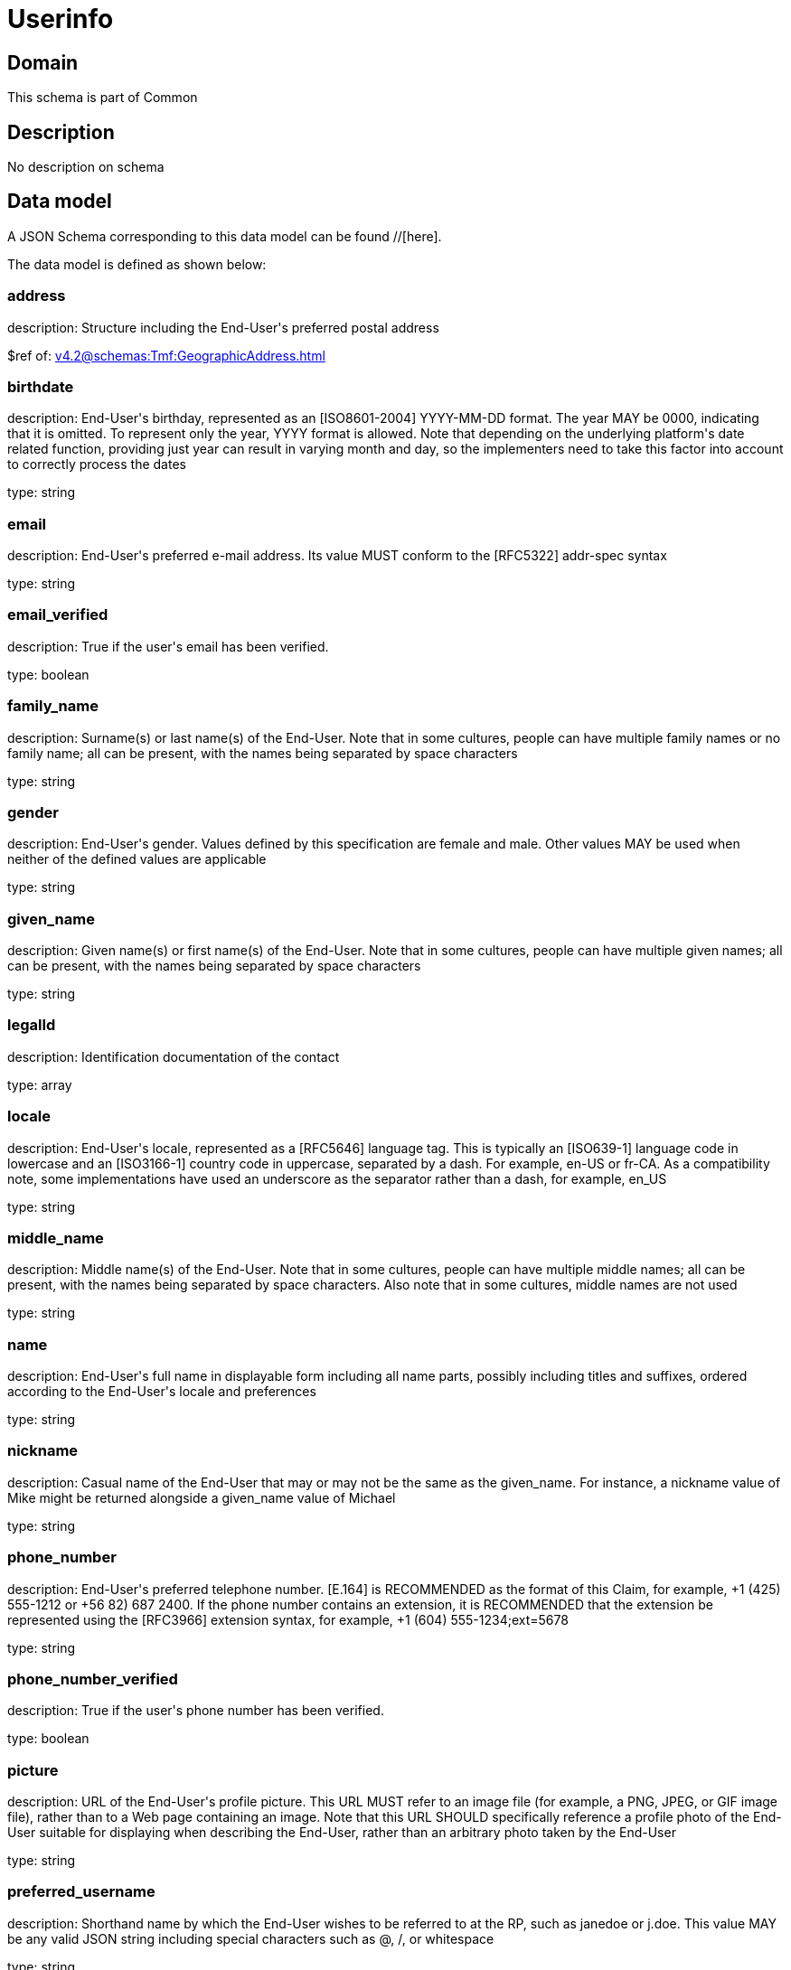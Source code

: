 = Userinfo

[#domain]
== Domain

This schema is part of Common

[#description]
== Description
No description on schema


[#data_model]
== Data model

A JSON Schema corresponding to this data model can be found //[here].



The data model is defined as shown below:


=== address
description: Structure including the End-User&#x27;s preferred postal address

$ref of: xref:v4.2@schemas:Tmf:GeographicAddress.adoc[]


=== birthdate
description: End-User&#x27;s birthday, represented as an [ISO8601-2004] YYYY-MM-DD format. The year MAY be 0000, indicating that it is omitted. To represent only the year, YYYY format is allowed. Note that depending on the underlying platform&#x27;s date related function, providing just year can result in varying month and day, so the implementers need to take this factor into account to correctly process the dates

type: string


=== email
description: End-User&#x27;s preferred e-mail address. Its value MUST conform to the [RFC5322] addr-spec syntax

type: string


=== email_verified
description: True if the user&#x27;s email has been verified.

type: boolean


=== family_name
description: Surname(s) or last name(s) of the End-User. Note that in some cultures, people can have multiple family names or no family name; all can be present, with the names being separated by space characters

type: string


=== gender
description: End-User&#x27;s gender. Values defined by this specification are female and male. Other values MAY be used when neither of the defined values are applicable

type: string


=== given_name
description: Given name(s) or first name(s) of the End-User. Note that in some cultures, people can have multiple given names; all can be present, with the names being separated by space characters

type: string


=== legalId
description: Identification documentation of the contact

type: array


=== locale
description: End-User&#x27;s locale, represented as a [RFC5646] language tag. This is typically an [ISO639-1] language code in lowercase and an [ISO3166-1] country code in uppercase, separated by a dash. For example, en-US or fr-CA. As a compatibility note, some implementations have used an underscore as the separator rather than a dash, for example, en_US

type: string


=== middle_name
description: Middle name(s) of the End-User. Note that in some cultures, people can have multiple middle names; all can be present, with the names being separated by space characters. Also note that in some cultures, middle names are not used

type: string


=== name
description: End-User&#x27;s full name in displayable form including all name parts, possibly including titles and suffixes, ordered according to the End-User&#x27;s locale and preferences

type: string


=== nickname
description: Casual name of the End-User that may or may not be the same as the given_name. For instance, a nickname value of Mike might be returned alongside a given_name value of Michael

type: string


=== phone_number
description: End-User&#x27;s preferred telephone number. [E.164] is RECOMMENDED as the format of this Claim, for example, +1 (425) 555-1212 or +56 82) 687 2400. If the phone number contains an extension, it is RECOMMENDED that the extension be represented using the [RFC3966] extension syntax, for example, +1 (604) 555-1234;ext=5678

type: string


=== phone_number_verified
description: True if the user&#x27;s phone number has been verified.

type: boolean


=== picture
description: URL of the End-User&#x27;s profile picture. This URL MUST refer to an image file (for example, a PNG, JPEG, or GIF image file), rather than to a Web page containing an image. Note that this URL SHOULD specifically reference a profile photo of the End-User suitable for displaying when describing the End-User, rather than an arbitrary photo taken by the End-User

type: string


=== preferred_username
description: Shorthand name by which the End-User wishes to be referred to at the RP, such as janedoe or j.doe. This value MAY be any valid JSON string including special characters such as @, /, or whitespace

type: string


=== profile
description: URL of the End-User&#x27;s profile page. The contents of this Web page SHOULD be about the End-User

type: string


=== sub
description: Subject - Unique Identifier for the End-User

type: string


=== userAssets
description: List of additional profile information

type: array


=== website
description: URL of the End-User&#x27;s Web page or blog. This Web page SHOULD contain information published by the End-User or an organization that the End-User is affiliated with

type: string


=== zoneinfo
description: String from zoneinfo time zone database representing the End-User&#x27;s time zone. For example, Europe/Paris or America/Los_Angeles

type: string


[#all_of]
== All Of

This schema extends: xref:v4.2@schemas:Tmf:Entity.adoc[]
